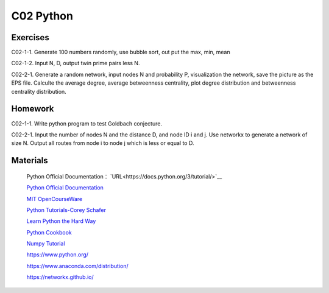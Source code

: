 **************************
C02 Python
**************************

Exercises
========

C02-1-1. Generate 100 numbers randomly, use bubble sort, out put the max, min, mean

C02-1-2. Input N, D, output twin prime pairs less N.

C02-2-1. Generate a random network, input nodes N and probability P, visualization the network, save the picture as the EPS file. Calculte the average degree, average betweenness centrality, plot degree distribution and betweenness centrality distribution.

Homework
========

C02-1-1. Write python program to test Goldbach conjecture.

C02-2-1. Input the number of nodes N and the distance D, and node ID i and j. Use networkx to generate a network of size N. Output all routes from node i to node j which is less or equal to D.

Materials
========


 Python Official Documentation： `URL<https://docs.python.org/3/tutorial/>`__

 `Python Official Documentation <https://docs.python.org/3/tutorial/>`__

 `MIT OpenCourseWare <https://www.youtube.com/watch?v=ytpJdnlu9ug&list=PLUl4u3cNGP63WbdFxL8giv4yhgdMGaZNA>`__

 `Python Tutorials-Corey Schafer <https://www.youtube.com/watch?v=YYXdXT2l-Gg&list=PL-osiE80TeTt2d9bfVyTiXJA-UTHn6WwU>`__
 
 `Learn Python the Hard Way <https://learnpythonthehardway.org/>`__

 `Python Cookbook <http://shop.oreilly.com/product/0636920027072.do>`__

 `Numpy Tutorial <https://docs.scipy.org/doc/numpy/user/quickstart.html>`__
 
 https://www.python.org/
 
 https://www.anaconda.com/distribution/

 https://networkx.github.io/
